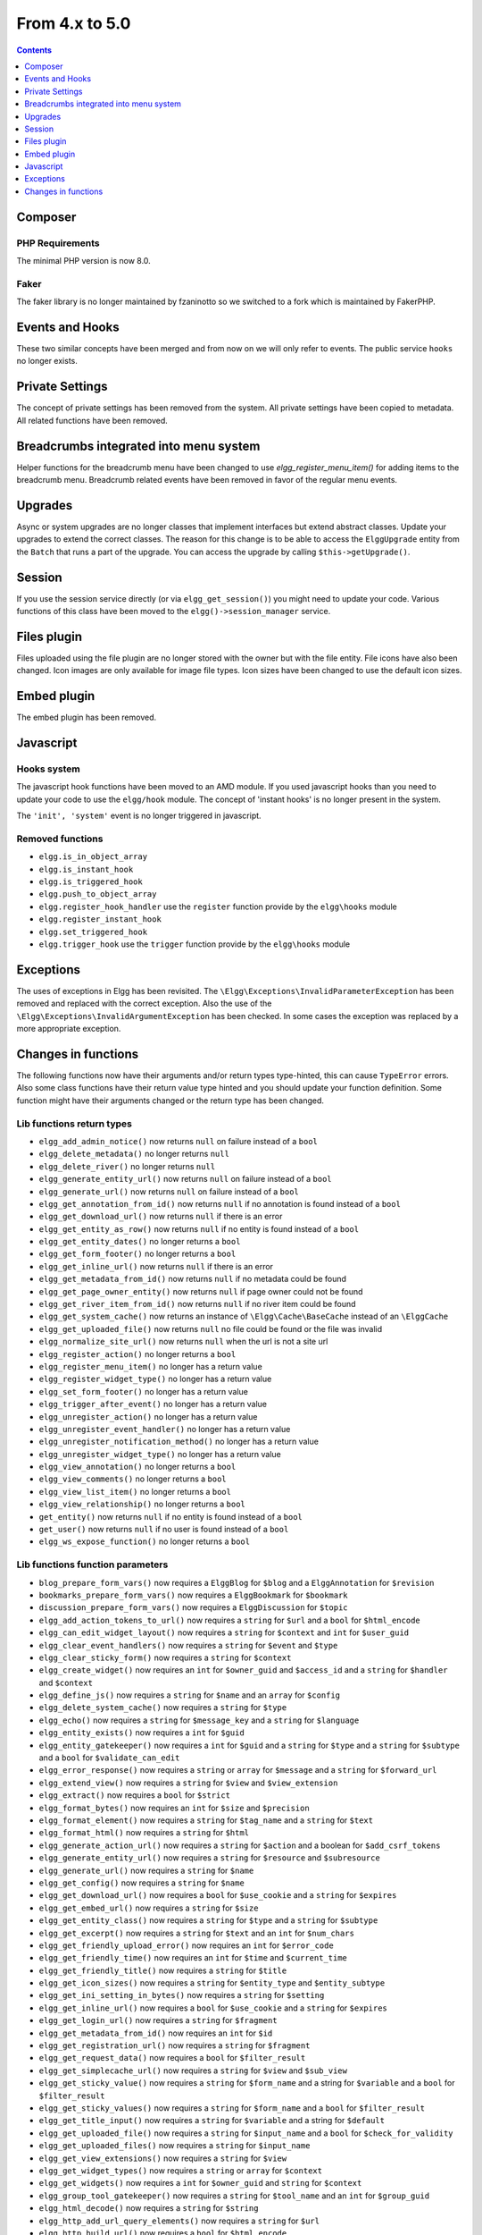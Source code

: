 From 4.x to 5.0
===============

.. contents:: Contents
   :local:
   :depth: 1

Composer
--------

PHP Requirements
~~~~~~~~~~~~~~~~

The minimal PHP version is now 8.0.

Faker
~~~~~

The faker library is no longer maintained by fzaninotto so we switched to a fork which is maintained by FakerPHP.

Events and Hooks
----------------

These two similar concepts have been merged and from now on we will only refer to events. The public service ``hooks`` no longer exists.

Private Settings
----------------

The concept of private settings has been removed from the system. All private settings have been copied to metadata. All related functions have been removed.

Breadcrumbs integrated into menu system
---------------------------------------

Helper functions for the breadcrumb menu have been changed to use `elgg_register_menu_item()` for adding items to the breadcrumb menu. 
Breadcrumb related events have been removed in favor of the regular menu events. 

Upgrades
--------

Async or system upgrades are no longer classes that implement interfaces but extend abstract classes. Update your upgrades to extend the correct classes.
The reason for this change is to be able to access the ``ElggUpgrade`` entity from the ``Batch`` that runs a part of the upgrade. 
You can access the upgrade by calling ``$this->getUpgrade()``.

Session
-------

If you use the session service directly (or via ``elgg_get_session()``) you might need to update your code. Various functions of this class have been moved to the ``elgg()->session_manager`` service.

Files plugin
------------

Files uploaded using the file plugin are no longer stored with the owner but with the file entity. File icons have also been changed. 
Icon images are only available for image file types. Icon sizes have been changed to use the default icon sizes.

Embed plugin
------------

The embed plugin has been removed.

Javascript
----------

Hooks system
~~~~~~~~~~~~

The javascript hook functions have been moved to an AMD module. If you used javascript hooks than you need to update your code to use the ``elgg/hook`` module.
The concept of 'instant hooks' is no longer present in the system.

The ``'init', 'system'`` event is no longer triggered in javascript.

Removed functions
~~~~~~~~~~~~~~~~~

* ``elgg.is_in_object_array``
* ``elgg.is_instant_hook``
* ``elgg.is_triggered_hook``
* ``elgg.push_to_object_array``
* ``elgg.register_hook_handler`` use the ``register`` function provide by the ``elgg\hooks`` module
* ``elgg.register_instant_hook``
* ``elgg.set_triggered_hook``
* ``elgg.trigger_hook`` use the ``trigger`` function provide by the ``elgg\hooks`` module

Exceptions
----------

The uses of exceptions in Elgg has been revisited. The ``\Elgg\Exceptions\InvalidParameterException`` has been removed and replaced with the correct exception.
Also the use of the ``\Elgg\Exceptions\InvalidArgumentException`` has been checked. In some cases the exception was replaced by a more appropriate exception.

.. note

	All exceptions thrown in Elgg implement the ``\Elgg\Exceptions\ExceptionInterface`` if you wish to easily catch all Elgg exceptions.

Changes in functions
--------------------

The following functions now have their arguments and/or return types type-hinted, this can cause ``TypeError`` errors. 
Also some class functions have their return value type hinted and you should update your function definition.
Some function might have their arguments changed or the return type has been changed.

Lib functions return types
~~~~~~~~~~~~~~~~~~~~~~~~~~

* ``elgg_add_admin_notice()`` now returns ``null`` on failure instead of a ``bool``
* ``elgg_delete_metadata()`` no longer returns ``null``
* ``elgg_delete_river()`` no longer returns ``null``
* ``elgg_generate_entity_url()`` now returns ``null`` on failure instead of a ``bool``
* ``elgg_generate_url()`` now returns ``null`` on failure instead of a ``bool``
* ``elgg_get_annotation_from_id()`` now returns ``null`` if no annotation is found instead of a ``bool``
* ``elgg_get_download_url()`` now returns ``null`` if there is an error
* ``elgg_get_entity_as_row()`` now returns ``null`` if no entity is found instead of a ``bool``
* ``elgg_get_entity_dates()`` no longer returns a ``bool``
* ``elgg_get_form_footer()`` no longer returns a ``bool``
* ``elgg_get_inline_url()`` now returns ``null`` if there is an error
* ``elgg_get_metadata_from_id()`` now returns ``null`` if no metadata could be found
* ``elgg_get_page_owner_entity()`` now returns ``null`` if page owner could not be found
* ``elgg_get_river_item_from_id()`` now returns ``null`` if no river item could be found
* ``elgg_get_system_cache()`` now returns an instance of ``\Elgg\Cache\BaseCache`` instead of an ``\ElggCache``
* ``elgg_get_uploaded_file()`` now returns ``null`` no file could be found or the file was invalid
* ``elgg_normalize_site_url()`` now returns ``null`` when the url is not a site url
* ``elgg_register_action()`` no longer returns a ``bool``
* ``elgg_register_menu_item()`` no longer has a return value
* ``elgg_register_widget_type()`` no longer has a return value
* ``elgg_set_form_footer()`` no longer has a return value
* ``elgg_trigger_after_event()`` no longer has a return value
* ``elgg_unregister_action()`` no longer has a return value
* ``elgg_unregister_event_handler()`` no longer has a return value
* ``elgg_unregister_notification_method()`` no longer has a return value
* ``elgg_unregister_widget_type()`` no longer has a return value
* ``elgg_view_annotation()`` no longer returns a ``bool``
* ``elgg_view_comments()`` no longer returns a ``bool``
* ``elgg_view_list_item()`` no longer returns a ``bool``
* ``elgg_view_relationship()`` no longer returns a ``bool``
* ``get_entity()`` now returns ``null`` if no entity is found instead of a ``bool``
* ``get_user()`` now returns ``null`` if no user is found instead of a ``bool``
* ``elgg_ws_expose_function()`` no longer returns a ``bool``

Lib functions function parameters
~~~~~~~~~~~~~~~~~~~~~~~~~~~~~~~~~

* ``blog_prepare_form_vars()`` now requires a ``ElggBlog`` for ``$blog`` and a ``ElggAnnotation`` for ``$revision``
* ``bookmarks_prepare_form_vars()`` now requires a ``ElggBookmark`` for ``$bookmark``
* ``discussion_prepare_form_vars()`` now requires a ``ElggDiscussion`` for ``$topic``
* ``elgg_add_action_tokens_to_url()`` now requires a ``string`` for ``$url`` and a ``bool`` for ``$html_encode``
* ``elgg_can_edit_widget_layout()`` now requires a ``string`` for ``$context`` and ``int`` for ``$user_guid``
* ``elgg_clear_event_handlers()`` now requires a ``string`` for ``$event`` and ``$type``
* ``elgg_clear_sticky_form()`` now requires a ``string`` for ``$context``
* ``elgg_create_widget()`` now requires an ``int`` for ``$owner_guid`` and ``$access_id`` and a ``string`` for ``$handler`` and ``$context``
* ``elgg_define_js()`` now requires a ``string`` for ``$name`` and an ``array`` for ``$config``
* ``elgg_delete_system_cache()`` now requires a ``string`` for ``$type``
* ``elgg_echo()`` now requires a ``string`` for ``$message_key`` and a ``string`` for ``$language``
* ``elgg_entity_exists()`` now requires a ``int`` for ``$guid``
* ``elgg_entity_gatekeeper()`` now requires a ``int`` for ``$guid`` and a ``string`` for ``$type`` and a ``string`` for ``$subtype`` and a ``bool`` for ``$validate_can_edit``
* ``elgg_error_response()`` now requires a ``string`` or ``array`` for ``$message`` and a ``string`` for ``$forward_url``
* ``elgg_extend_view()`` now requires a ``string`` for ``$view`` and ``$view_extension``
* ``elgg_extract()`` now requires a ``bool`` for ``$strict``
* ``elgg_format_bytes()`` now requires an ``int`` for ``$size`` and ``$precision``
* ``elgg_format_element()`` now requires a ``string`` for ``$tag_name`` and a ``string`` for ``$text``
* ``elgg_format_html()`` now requires a ``string`` for ``$html``
* ``elgg_generate_action_url()`` now requires a ``string`` for ``$action`` and a boolean for ``$add_csrf_tokens``
* ``elgg_generate_entity_url()`` now requires a ``string`` for ``$resource`` and ``$subresource``
* ``elgg_generate_url()`` now requires a ``string`` for ``$name``
* ``elgg_get_config()`` now requires a ``string`` for ``$name``
* ``elgg_get_download_url()`` now requires a ``bool`` for ``$use_cookie`` and a ``string`` for ``$expires``
* ``elgg_get_embed_url()`` now requires a ``string`` for ``$size``
* ``elgg_get_entity_class()`` now requires a ``string`` for ``$type`` and a ``string`` for ``$subtype``
* ``elgg_get_excerpt()`` now requires a ``string`` for ``$text`` and an ``int`` for ``$num_chars``
* ``elgg_get_friendly_upload_error()`` now requires an ``int`` for ``$error_code``
* ``elgg_get_friendly_time()`` now requires an ``int`` for ``$time`` and ``$current_time``
* ``elgg_get_friendly_title()`` now requires a ``string`` for ``$title``
* ``elgg_get_icon_sizes()`` now requires a ``string`` for ``$entity_type`` and ``$entity_subtype``
* ``elgg_get_ini_setting_in_bytes()`` now requires a ``string`` for ``$setting``
* ``elgg_get_inline_url()`` now requires a ``bool`` for ``$use_cookie`` and a ``string`` for ``$expires``
* ``elgg_get_login_url()`` now requires a ``string`` for ``$fragment``
* ``elgg_get_metadata_from_id()`` now requires an ``int`` for ``$id``
* ``elgg_get_registration_url()`` now requires a ``string`` for ``$fragment``
* ``elgg_get_request_data()`` now requires a ``bool`` for ``$filter_result``
* ``elgg_get_simplecache_url()`` now requires a ``string`` for ``$view`` and ``$sub_view``
* ``elgg_get_sticky_value()`` now requires a ``string`` for ``$form_name`` and a string for ``$variable`` and a ``bool`` for ``$filter_result``
* ``elgg_get_sticky_values()`` now requires a ``string`` for ``$form_name`` and a ``bool`` for ``$filter_result``
* ``elgg_get_title_input()`` now requires a ``string`` for ``$variable`` and a string for ``$default``
* ``elgg_get_uploaded_file()`` now requires a ``string`` for ``$input_name`` and a ``bool`` for ``$check_for_validity``
* ``elgg_get_uploaded_files()`` now requires a ``string`` for ``$input_name``
* ``elgg_get_view_extensions()`` now requires a ``string`` for ``$view``
* ``elgg_get_widget_types()`` now requires a ``string`` or ``array`` for ``$context``
* ``elgg_get_widgets()`` now requires a ``int`` for ``$owner_guid`` and ``string`` for ``$context``
* ``elgg_group_tool_gatekeeper()`` now requires a ``string`` for ``$tool_name`` and an ``int`` for ``$group_guid``
* ``elgg_html_decode()`` now requires a ``string`` for ``$string``
* ``elgg_http_add_url_query_elements()`` now requires a ``string`` for ``$url``
* ``elgg_http_build_url()`` now requires a ``bool`` for ``$html_encode``
* ``elgg_http_get_signed_url()`` now requires a ``string`` for ``$url`` and ``$expires``
* ``elgg_http_remove_url_query_element()`` now requires a ``string`` for ``$url`` and a ``string`` for ``$element``
* ``elgg_http_url_is_identical()`` now requires a ``string`` for ``$url1`` and ``$url2`` and an ``array`` for ``$ignore_params``
* ``elgg_http_validate_signed_url()`` now requires a ``string`` for ``$url``
* ``elgg_in_context()`` now requires a ``string`` for ``$context``
* ``elgg_is_sticky_form()`` now requires a ``string`` for ``$form_name``
* ``elgg_is_widget_type()`` now requires a ``string`` for ``$handler`` and ``$context``
* ``elgg_language_key_exists()`` now requires a ``string`` for ``$key`` and a ``string`` for ``$language``
* ``elgg_list_entities()`` now requires a ``callable`` for ``$getter`` and a ``callable`` for ``$viewer``
* ``elgg_list_entities_from_relationship_count()`` now requires an ``array`` for ``$options``
* ``elgg_list_relationships()`` now requires an ``array`` for ``$options``
* ``elgg_load_system_cache()`` now requires a ``string`` for ``$type``
* ``elgg_make_sticky_form()`` now requires a ``string`` for ``$form_name``
* ``elgg_normalize_site_url()`` now requires a ``string`` for ``$unsafe_url``
* ``elgg_normalize_url()`` now requires a ``string`` for ``$url``
* ``elgg_ok_response()`` now requires a ``string`` or ``array`` for ``$message`` and a ``string`` for ``$forward_url``
* ``elgg_parse_emails()`` now requires a ``string`` for ``$text``
* ``elgg_push_context()`` now requires a ``string`` for ``$context``
* ``elgg_redirect_response()`` now requires a ``string`` for ``$forward_url``
* ``elgg_register_action()`` now requires a ``string`` for ``$filename``
* ``elgg_register_ajax_view()`` now requires a ``string`` for ``$view``
* ``elgg_register_error_message()`` now requires a ``string|array`` for ``$message``
* ``elgg_register_event_handler()`` now requires a ``string`` for ``$event`` and ``$type`` and an ``int`` for ``$priority`` and a ``callable|string`` for ``$callable``
* ``elgg_register_menu_item()`` now requires a ``string`` for ``$menu_name`` and a ``array|\ElggMenuItem`` for ``$menu_item``
* ``elgg_register_notification_event()`` now requires a ``string`` for ``$object_type`` and ``$object_subtype``
* ``elgg_register_notification_method()`` now requires a ``string`` for ``$name``
* ``elgg_register_route()`` now requires a ``string`` for ``$name``
* ``elgg_register_simplecache_view()`` now requires a ``string`` for ``$view_name``
* ``elgg_register_success_message()`` now requires a ``string|array`` for ``$message``
* ``elgg_register_title_button()`` has the first argument (``$handler``) removed and requires a ``string`` for ``$name``, ``$entity_type`` and ``$entity_subtype``
* ``elgg_register_viewtype_fallback()`` now requires a ``string`` for ``$viewtype``
* ``elgg_register_widget_type()`` now only supports an ``array`` suitable for ``\Elgg\WidgetDefinition::factory()`` for ``$options``
* ``elgg_remove_config()`` now requires a ``string`` for ``$name``
* ``elgg_require_js()`` now requires a ``string`` for ``$name``
* ``elgg_save_config()`` now requires a ``string`` for ``$name``
* ``elgg_save_resized_image()`` now requires a ``string`` for ``$source`` and a ``string`` for ``$destination``
* ``elgg_save_system_cache()`` now requires a ``string`` for ``$type``
* ``elgg_set_config()`` now requires a ``string`` for ``$name``
* ``elgg_set_context()`` now requires a ``string`` for ``$context``
* ``elgg_set_entity_class()`` now requires a ``string`` for ``$type`` and a ``string`` for ``$subtype`` and a ``string`` for ``$class``
* ``elgg_set_form_footer()`` now requires a ``string`` for ``$footer``
* ``elgg_set_http_header()`` now requires a ``string`` for ``$header`` and a ``bool`` for ``$replace``
* ``elgg_set_page_owner_guid()`` now requires a ``int`` for ``$guid``
* ``elgg_set_view_location()`` now requires a ``string`` for ``$view``, ``$location`` and ``$viewtype``
* ``elgg_set_viewtype()`` now requires a ``string`` for ``$viewtype``
* ``elgg_strip_tags()`` now requires a ``string`` for ``$string`` and ``$allowable_tags``
* ``elgg_trigger_after_event()`` now requires a ``string`` for ``$event`` and ``$type``
* ``elgg_trigger_before_event()`` now requires a ``string`` for ``$event`` and ``$type``
* ``elgg_trigger_deprecated_event()`` now requires a ``string`` for ``$event``, ``$type``, ``$message`` and ``$version``
* ``elgg_trigger_event()`` now requires a ``string`` for ``$event`` and ``$type``
* ``elgg_unregister_ajax_view()`` now requires a ``string`` for ``$view``
* ``elgg_register_event_handler()`` now requires a ``string`` for ``$event`` and ``$type`` and a ``callable|string`` for ``$callable``
* ``elgg_unregister_menu_item()`` now requires a ``string`` for ``$menu_name`` and ``$item_name``
* ``elgg_unregister_notification_event()`` now requires a ``string`` for ``$object_type`` and ``$object_subtype``
* ``elgg_unregister_notification_method()`` now requires a ``string`` for ``$name``
* ``elgg_unregister_route()`` now requires a ``string`` for ``$name``
* ``elgg_unregister_widget_type()`` now requires a ``string`` for ``$handler``
* ``elgg_unrequire_js()`` now requires a ``string`` for ``$name``
* ``elgg_validate_invite_code()`` now requires a ``string`` for ``$username`` and ``$code``
* ``elgg_validate_registration_data()`` now requires a ``string`` for ``$username``, ``$name`` and ``$email``, a ``bool`` for ``$multiple`` and a ``string|array`` for ``$password``
* ``elgg_view()`` now requires a ``string`` for ``$view`` and ``$viewtype`` and a ``bool`` for ``$recurse``
* ``elgg_view_annotation_list()`` now requires an ``array`` for ``$annotations``
* ``elgg_view_deprecated()`` now requires a ``string`` for ``$view``, ``$message`` and ``$version``
* ``elgg_view_comments()`` now requires an ``ElggEntity`` for ``$entity`` and a ``bool`` for ``$add_comment``
* ``elgg_view_entity_icon()`` now requires a ``string`` for ``$size`` and an ``array`` for ``$vars``
* ``elgg_view_entity_list()`` now requires an ``array`` for ``$entities``
* ``elgg_view_exists()`` now requires a ``string`` for ``$view`` and ``$viewtype`` and an ``array`` for ``$vars``
* ``elgg_view_form()`` now requires a ``string`` for ``$action`` and an ``array`` for ``$form_vars`` and ``$body_vars``
* ``elgg_view_icon()`` now requires a ``string`` for ``$name`` and an ``array`` for ``$vars``
* ``elgg_view_image_block()`` now requires a ``string`` for ``$type``, ``$title`` and ``$body``
* ``elgg_view_layout()`` now requires a ``string`` for ``$layout_name`` and an ``array`` for ``$vars``
* ``elgg_view_message()`` now requires a ``string`` for ``$type`` and ``$body``
* ``elgg_view_page()`` now requires a ``string`` for ``$title`` and ``$page_shell``, an ``array`` for ``$vars`` and a ``string|array`` for ``$body``
* ``elgg_view_relationship_list()`` now requires an ``array`` for ``$relationships``
* ``elgg_view_river_item()`` now requires an ``ElggRiverItem`` for ``$item``
* ``elgg_view_resource()`` now requires a ``string`` for ``$name``
* ``elgg_view_title()`` now requires a ``string`` for ``$title``
* ``embed_get_list_options()`` now requires an ``array`` for ``$options``
* ``embed_list_items()`` now requires an ``array`` for ``$entities`` and ``$vars``
* ``file_prepare_form_vars()`` now requires an ``ElggFile`` for ``$file``
* ``get_entity()`` now requires a ``int`` for ``$guid``
* ``get_input()`` now requires a ``string`` for ``$variable`` and a ``bool`` for ``$filter_result``
* ``get_user()`` now requires a ``int`` for ``$guid``
* ``groups_get_group_join_menu_item()`` now requires an ``ElggUser`` for ``$user``
* ``groups_get_group_leave_menu_item()`` now requires an ``ElggUser`` for ``$user``
* ``groups_get_invited_groups()`` now requires an ``int`` for ``$user_guid``, a ``bool`` for ``$return_guids`` and an ``array`` for ``$options``
* ``notify_user()`` now requires an ``int|array`` for ``$to`` and a ``int`` for ``$from`` and a ``string`` for ``$subject`` and ``$message``
* ``pages_get_navigation_tree()`` now requires a ``ElggEntity`` for ``$container``
* ``pages_prepare_form_vars()`` now requires a ``ElggPage`` for ``$page``, an ``int`` for ``$parent_guid`` and a ``ElggAnnotation`` for ``$revision``
* ``pages_prepare_parent_breadcrumbs()`` now requires a ``ElggPage`` for ``$page``
* ``set_input()`` now requires a ``string`` for ``$variable``
* ``thewire_filter()`` now requires a ``string`` for ``$text``
* ``thewire_get_hashtags()`` now requires a ``string`` for ``$text``
* ``thewire_save_post()`` now requires a ``string`` for ``$text`` and ``$method`` and an ``int`` for ``$userid`` and ``$access_id`` and ``$parent_guid``
* ``uservalidationbyemail_request_validation()`` now requires an ``int`` for ``$user_guid``
* ``elgg_ws_expose_function()`` now requires a ``string`` for ``$method`` and ``$description`` and ``$call_method``, an ``array`` for ``$parameters`` and a ``bool`` for ``$require_api_auth`` and ``$require_user_auth`` and ``$assoc``	
* ``elgg_ws_register_service_handler()`` now requires a ``string`` for ``$handler``
* ``elgg_ws_unexpose_function()`` now requires a ``string`` for ``$method`` and a ``string`` for ``$http_request_method``
* ``elgg_ws_unregister_service_handler()`` now requires a ``string`` for ``$handler``

Class function return types
~~~~~~~~~~~~~~~~~~~~~~~~~~~

* ``\ElggEntity::deleteMetadata()`` no longer returns ``null``
* ``\ElggEntity::getOwnedAccessCollection()`` no longer returns ``false`` but ``null`` when no access collection is found
* ``\ElggEntity::setContainerGUID()`` no longer returns ``int``
* ``\ElggFile::getDownloadURL()`` now returns ``null`` if there is an error
* ``\ElggFile::getInlineURL()`` now returns ``null`` if there is an error
* ``\ElggMenuItem::factory()`` no longer returns ``null`` if there is an error
* ``\Elgg\Page::getParentEntity()`` no longer returns ``false`` but ``null`` if there is no parent entity found

Class function parameters
~~~~~~~~~~~~~~~~~~~~~~~~~

* ``\ElggAccessCollection::getObjectFromID()`` now requires a ``int`` for ``$id``
* ``\ElggAnnotation::getObjectFromID()`` now requires a ``int`` for ``$id``
* ``\ElggEntity::addRelationship()`` now requires an ``int`` for ``$guid_two`` and a ``string`` for ``$relationship``
* ``\ElggEntity::cache()`` now requires a ``bool`` for ``$persist``
* ``\ElggEntity::canAnnotate()`` now requires an ``int`` for ``$user_guid`` and a ``string`` for ``$annotation_name``
* ``\ElggEntity::canComment()`` now requires an ``int`` for ``$user_guid``
* ``\ElggEntity::canDelete()`` now requires an ``int`` for ``$user_guid``
* ``\ElggEntity::canEdit()`` now requires an ``int`` for ``$user_guid``
* ``\ElggEntity::canWriteToContainer()`` now requires an ``int`` for ``$user_guid`` and a ``string`` for ``$type`` and ``$subtype``
* ``\ElggEntity::countAnnotations()`` now requires a ``string`` for ``$name``
* ``\ElggEntity::countEntitiesFromRelationship()`` now requires a ``string`` for ``$relationship`` and a ``bool`` for ``$inverse_relationship`` 
* ``\ElggEntity::delete()`` now requires a ``bool`` for ``$recursive``
* ``\ElggEntity::deleteAnnotations()`` now requires a ``string`` for ``$name``
* ``\ElggEntity::deleteIcon()`` now requires a ``string`` for ``$type``
* ``\ElggEntity::deleteMetadata()`` now requires a ``string`` for ``$name``
* ``\ElggEntity::deleteOwnedAnnotations()`` now requires a ``string`` for ``$name``
* ``\ElggEntity::disable()`` now requires a ``string`` for ``$reason`` and a ``bool`` for ``$recursive``
* ``\ElggEntity::disableAnnotations()`` now requires a ``string`` for ``$name``
* ``\ElggEntity::enable()`` now requires a ``bool`` for ``$recursive``
* ``\ElggEntity::enableAnnotations()`` now requires a ``string`` for ``$name``
* ``\ElggEntity::getAnnotationsAvg()`` now requires a ``string`` for ``$name``
* ``\ElggEntity::getAnnotationsMax()`` now requires a ``string`` for ``$name``
* ``\ElggEntity::getAnnotationsSum()`` now requires a ``string`` for ``$name``
* ``\ElggEntity::getIcon()`` now requires a ``string`` for ``$size`` and ``$type``
* ``\ElggEntity::getIconLastChange()`` now requires a ``string`` for ``$size`` and ``$type``
* ``\ElggEntity::getIconURL()`` now requires a ``string`` or ``array`` for ``$params``
* ``\ElggEntity::getObjectFromID()`` now requires an ``int`` for ``$id``
* ``\ElggEntity::getOwnedAccessCollections()`` now requires an ``array`` for ``$options``
* ``\ElggEntity::getOwnedAccessCollection()`` now requires a ``string`` for ``$subtype``
* ``\ElggEntity::getMetadata()`` now requires a ``string`` for ``$name``
* ``\ElggEntity::getVolatileData()`` now requires a ``string`` for ``$name``
* ``\ElggEntity::hasIcon()`` now requires a ``string`` for ``$size`` and ``$type``
* ``\ElggEntity::removeRelationship()`` now requires an ``int`` for ``$guid_two`` and a ``string`` for ``$relationship``
* ``\ElggEntity::saveIconFromElggFile()`` now requires a ``string`` for ``$type``
* ``\ElggEntity::saveIconFromLocalFile()`` now requires a ``string`` for ``$input_name`` and ``$type``
* ``\ElggEntity::saveIconFromUploadedFile()`` now requires a ``string`` for ``$input_name`` and ``$type``
* ``\ElggEntity::setContainerGUID()`` now requires an ``int`` for ``$container_guid``
* ``\ElggEntity::setDisplayName()`` now requires a ``string`` for ``$display_name``
* ``\ElggEntity::setMetadata()`` now requires a ``string`` for ``$name`` and ``$value_type`` and a ``bool`` for ``$multiple``
* ``\ElggEntity::setTempMetadata()`` now requires a ``string`` for ``$name`` and a ``bool`` for ``$multiple``
* ``\ElggEntity::setVolatileData()`` now requires a ``string`` for ``$name``
* ``\ElggEntity::updateLastAction()`` now requires an ``int`` for ``$posted``
* ``\ElggMetadata::getObjectFromID()`` now requires a ``int`` for ``$id``
* ``\ElggRelationship::getObjectFromID()`` now requires a ``int`` for ``$id``
* ``\ElggFile::getDownloadURL()`` now requires a ``bool`` for ``$use_cookie`` and a ``string`` for ``$expires``
* ``\ElggFile::getInlineURL()`` now requires a ``bool`` for ``$use_cookie`` and a ``string`` for ``$expires``
* ``\ElggGroup::isToolEnabled()`` now requires a ``string`` for ``$name``
* ``\ElggMenuItem::factory()`` now requires an ``array`` for ``$options``
* ``\ElggTempFile::getDownloadURL()`` now requires a ``bool`` for ``$use_cookie`` and a ``string`` for ``$expires``
* ``\ElggTempFile::getInlineURL()`` now requires a ``bool`` for ``$use_cookie`` and a ``string`` for ``$expires``

Moved classes
~~~~~~~~~~~~~

* ``\ElggAutoP`` has been moved to ``\Elgg\Views\AutoParagraph``
* ``\ElggCache`` has been moved to ``\Elgg\Cache\BaseCache``
* ``\ElggDiskFilestore`` has been moved to ``\Elgg\Filesystem\Filestore\DiskFilestore``
* ``\ElggFilestore`` has been moved to ``\Elgg\Filesystem\Filestore``
* ``\ElggRewriteTester`` has been moved to ``\Elgg\Router\RewriteTester``
* ``\ElggTempDiskFilestore`` has been moved to ``\Elgg\Filesystem\Filestore\TempDiskFilestore``
* ``\Elgg\Database\SiteSecret`` has been moved to ``\Elgg\Security\SiteSecret``

Deprecated APIs
~~~~~~~~~~~~~~~

* ``elgg_clear_plugin_hook_handlers`` use ``elgg_clear_event_handlers``
* ``elgg_register_plugin_hook_handler`` use ``elgg_register_event_handler``
* ``elgg_trigger_plugin_hook`` use ``elgg_trigger_event_result``
* ``elgg_unregister_plugin_hook_handler`` use ``elgg_unregister_event_handler``
* ``get_user_by_email`` use ``elgg_get_user_by_email``
* ``get_user_by_username`` use ``elgg_get_user_by_username``

Removed classes
~~~~~~~~~~~~~~~

* ``Elgg\WebServices\ApiKeyForm``

Removed functions
~~~~~~~~~~~~~~~~~

* ``blog_prepare_form_vars``
* ``bookmarks_prepare_form_vars``
* ``discussion_prepare_form_vars``
* ``elgg_get_breadcrumbs``
* ``elgg_pop_breadcrumb``
* ``elgg_trigger_deprecated_plugin_hook``
* ``file_prepare_form_vars``
* ``get_user_by_email`` use ``elgg_get_user_by_email``
* ``get_user_by_username`` use ``elgg_get_user_by_username``
* ``groups_prepare_form_vars``
* ``messages_prepare_form_vars``
* ``pages_prepare_form_vars``

Removed class functions
~~~~~~~~~~~~~~~~~~~~~~~

* ``\ElggWidget::saveSettings()``

Removed events
~~~~~~~~~~~~~~

* ``access:collections:addcollection, collection`` use the ``create, access_collection`` sequence
* ``access:collections:deletecollection, collection`` use the ``delete, access_collection`` sequence
* ``create, <object|group|user|site>`` use the ``create:before, <type>`` or ``create:after, <type>`` event
* ``prepare, breadcrumbs`` use ``register, menu:breadcrumbs``
* ``widget_settings, <widget_handler>``

Removed exceptions
~~~~~~~~~~~~~~~~~~

* ``\Elgg\Exceptions\InvalidParameterException``

Constants
~~~~~~~~~

* The misspelled ``REFERER`` constant has been removed. Use ``REFERRER`` instead.
* The ``REFERRER`` constant has been changed to a string with the value ``__elgg_referrer``
